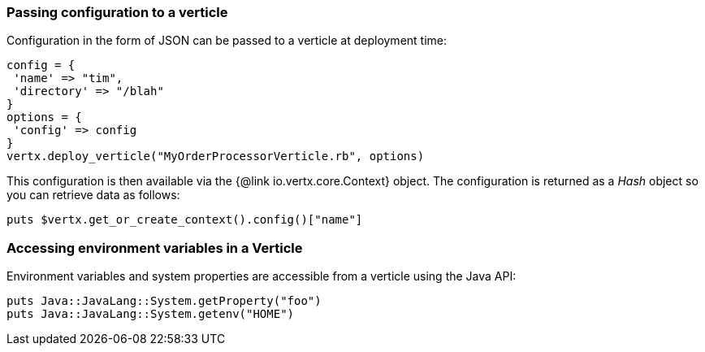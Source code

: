 === Passing configuration to a verticle

Configuration in the form of JSON can be passed to a verticle at deployment time:

[source,ruby]
----
config = {
 'name' => "tim",
 'directory' => "/blah"
}
options = {
 'config' => config
}
vertx.deploy_verticle("MyOrderProcessorVerticle.rb", options)
----

This configuration is then available via the {@link io.vertx.core.Context} object. The configuration is returned as a
_Hash_ object so you can retrieve data as follows:

[source,ruby]
----
puts $vertx.get_or_create_context().config()["name"]
----

=== Accessing environment variables in a Verticle

Environment variables and system properties are accessible from a verticle using the Java API:

[source,javascript]
----
puts Java::JavaLang::System.getProperty("foo")
puts Java::JavaLang::System.getenv("HOME")
----
